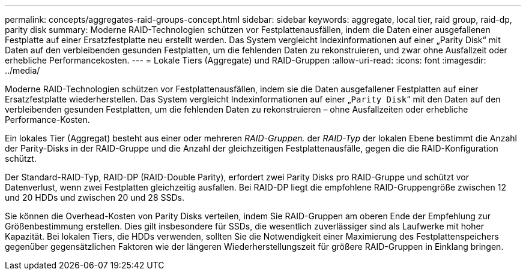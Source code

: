 ---
permalink: concepts/aggregates-raid-groups-concept.html 
sidebar: sidebar 
keywords: aggregate, local tier,  raid group, raid-dp, parity disk 
summary: Moderne RAID-Technologien schützen vor Festplattenausfällen, indem die Daten einer ausgefallenen Festplatte auf einer Ersatzfestplatte neu erstellt werden. Das System vergleicht Indexinformationen auf einer „Parity Disk“ mit Daten auf den verbleibenden gesunden Festplatten, um die fehlenden Daten zu rekonstruieren, und zwar ohne Ausfallzeit oder erhebliche Performancekosten. 
---
= Lokale Tiers (Aggregate) und RAID-Gruppen
:allow-uri-read: 
:icons: font
:imagesdir: ../media/


[role="lead"]
Moderne RAID-Technologien schützen vor Festplattenausfällen, indem sie die Daten ausgefallener Festplatten auf einer Ersatzfestplatte wiederherstellen. Das System vergleicht Indexinformationen auf einer „`Parity Disk`“ mit den Daten auf den verbleibenden gesunden Festplatten, um die fehlenden Daten zu rekonstruieren – ohne Ausfallzeiten oder erhebliche Performance-Kosten.

Ein lokales Tier (Aggregat) besteht aus einer oder mehreren _RAID-Gruppen._ der _RAID-Typ_ der lokalen Ebene bestimmt die Anzahl der Parity-Disks in der RAID-Gruppe und die Anzahl der gleichzeitigen Festplattenausfälle, gegen die die RAID-Konfiguration schützt.

Der Standard-RAID-Typ, RAID-DP (RAID-Double Parity), erfordert zwei Parity Disks pro RAID-Gruppe und schützt vor Datenverlust, wenn zwei Festplatten gleichzeitig ausfallen. Bei RAID-DP liegt die empfohlene RAID-Gruppengröße zwischen 12 und 20 HDDs und zwischen 20 und 28 SSDs.

Sie können die Overhead-Kosten von Parity Disks verteilen, indem Sie RAID-Gruppen am oberen Ende der Empfehlung zur Größenbestimmung erstellen. Dies gilt insbesondere für SSDs, die wesentlich zuverlässiger sind als Laufwerke mit hoher Kapazität. Bei lokalen Tiers, die HDDs verwenden, sollten Sie die Notwendigkeit einer Maximierung des Festplattenspeichers gegenüber gegensätzlichen Faktoren wie der längeren Wiederherstellungszeit für größere RAID-Gruppen in Einklang bringen.
